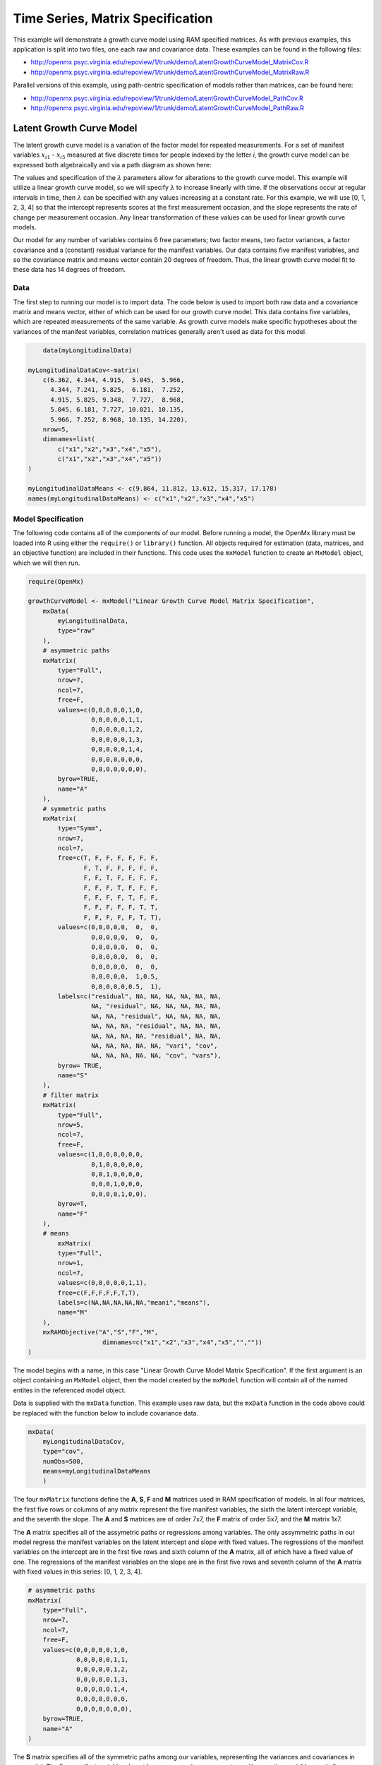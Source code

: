 .. _timeseries-matrix-specification:

Time Series, Matrix Specification
=========================================

This example will demonstrate a growth curve model using RAM specified matrices. As with previous examples, this application is split into two files, one each raw and covariance data. These examples can be found in the following files:

* http://openmx.psyc.virginia.edu/repoview/1/trunk/demo/LatentGrowthCurveModel_MatrixCov.R
* http://openmx.psyc.virginia.edu/repoview/1/trunk/demo/LatentGrowthCurveModel_MatrixRaw.R

Parallel versions of this example, using path-centric specification of models rather than matrices, can be found here:

* http://openmx.psyc.virginia.edu/repoview/1/trunk/demo/LatentGrowthCurveModel_PathCov.R
* http://openmx.psyc.virginia.edu/repoview/1/trunk/demo/LatentGrowthCurveModel_PathRaw.R


Latent Growth Curve Model
-------------------------
The latent growth curve model is a variation of the factor model for repeated measurements. For a set of manifest variables :math:`x_{i1}` - :math:`x_{i5}` measured at five discrete times for people indexed by the letter *i*, the growth curve model can be expressed both algebraically and via a path diagram as shown here:

.. math::
   :nowrap:
   
   \begin{eqnarray*} 
   x_{ij} = Intercept_{i} + \lambda_{j} * Slope_{i} + \epsilon_{i}
   \end{eqnarray*}

.. image:: graph/GrowthCurveModel.png
    :height: 2.5in

The values and specification of the :math:`\lambda` parameters allow for alterations to the growth curve model. This example will utilize a linear growth curve model, so we will specify :math:`\lambda` to increase linearly with time. If the observations occur at regular intervals in time, then :math:`\lambda` can be specified with any values increasing at a constant rate. For this example, we will use [0, 1, 2, 3, 4] so that the intercept represents scores at the first measurement occasion, and the slope represents the rate of change per measurement occasion. Any linear transformation of these values can be used for linear growth curve models.

Our model for any number of variables contains 6 free parameters; two factor means, two factor variances, a factor covariance and a (constant) residual variance for the manifest variables. Our data contains five manifest variables, and so the covariance matrix and means vector contain 20 degrees of freedom. Thus, the linear growth curve model fit to these data has 14 degrees of freedom.

Data
^^^^

The first step to running our model is to import data. The code below is used to import both raw data and a covariance matrix and means vector, either of which can be used for our growth curve model. This data contains five variables, which are repeated measurements of the same variable. As growth curve models make specific hypotheses about the variances of the manifest variables, correlation matrices generally aren't used as data for this model.

.. code-block:: r

	data(myLongitudinalData)

    myLongitudinalDataCov<-matrix(
        c(6.362, 4.344, 4.915,  5.045,  5.966,
          4.344, 7.241, 5.825,  6.181,  7.252,
          4.915, 5.825, 9.348,  7.727,  8.968,
          5.045, 6.181, 7.727, 10.821, 10.135,
          5.966, 7.252, 8.968, 10.135, 14.220),
        nrow=5,
        dimnames=list(
            c("x1","x2","x3","x4","x5"),
            c("x1","x2","x3","x4","x5"))
    )

    myLongitudinalDataMeans <- c(9.864, 11.812, 13.612, 15.317, 17.178)
    names(myLongitudinalDataMeans) <- c("x1","x2","x3","x4","x5")

Model Specification
^^^^^^^^^^^^^^^^^^^

The following code contains all of the components of our model. Before running a model, the OpenMx library must be loaded into R using either the ``require()`` or ``library()`` function. All objects required for estimation (data, matrices, and an objective function) are included in their functions. This code uses the ``mxModel`` function to create an ``MxModel`` object, which we will then run.

.. code-block:: r

    require(OpenMx)

    growthCurveModel <- mxModel("Linear Growth Curve Model Matrix Specification", 
        mxData(
            myLongitudinalData, 
            type="raw"
        ),
        # asymmetric paths
        mxMatrix(
            type="Full",
            nrow=7, 
            ncol=7,
            free=F,
            values=c(0,0,0,0,0,1,0,
                     0,0,0,0,0,1,1,
                     0,0,0,0,0,1,2,
                     0,0,0,0,0,1,3,
                     0,0,0,0,0,1,4,
                     0,0,0,0,0,0,0,
                     0,0,0,0,0,0,0),
            byrow=TRUE,
            name="A"
        ),
        # symmetric paths
        mxMatrix(
            type="Symm",
            nrow=7,
            ncol=7,
            free=c(T, F, F, F, F, F, F,
                   F, T, F, F, F, F, F,
                   F, F, T, F, F, F, F,
                   F, F, F, T, F, F, F,
                   F, F, F, F, T, F, F,
                   F, F, F, F, F, T, T,
                   F, F, F, F, F, T, T),
            values=c(0,0,0,0,0,  0,  0,
                     0,0,0,0,0,  0,  0,
                     0,0,0,0,0,  0,  0,
                     0,0,0,0,0,  0,  0,
                     0,0,0,0,0,  0,  0,
                     0,0,0,0,0,  1,0.5,
                     0,0,0,0,0,0.5,  1),
            labels=c("residual", NA, NA, NA, NA, NA, NA,
                     NA, "residual", NA, NA, NA, NA, NA,
                     NA, NA, "residual", NA, NA, NA, NA,
                     NA, NA, NA, "residual", NA, NA, NA,
                     NA, NA, NA, NA, "residual", NA, NA,
                     NA, NA, NA, NA, NA, "vari", "cov",
                     NA, NA, NA, NA, NA, "cov", "vars"),
            byrow= TRUE,
            name="S"
        ),
        # filter matrix
        mxMatrix(
            type="Full",
            nrow=5,
            ncol=7,
            free=F,
            values=c(1,0,0,0,0,0,0,
                     0,1,0,0,0,0,0,
                     0,0,1,0,0,0,0,
                     0,0,0,1,0,0,0,
                     0,0,0,0,1,0,0),
            byrow=T,
            name="F"
        ),
        # means
            mxMatrix(
            type="Full",
            nrow=1, 
            ncol=7,
            values=c(0,0,0,0,0,1,1),
            free=c(F,F,F,F,F,T,T),
            labels=c(NA,NA,NA,NA,NA,"meani","means"),
            name="M"
        ),
        mxRAMObjective("A","S","F","M",
			dimnames=c("x1","x2","x3","x4","x5","",""))
    )

The model begins with a name, in this case "Linear Growth Curve Model Matrix Specification". If the first argument is an object containing an ``MxModel`` object, then the model created by the ``mxModel`` function will contain all of the named entites in the referenced model object. 

Data is supplied with the ``mxData`` function. This example uses raw data, but the ``mxData`` function in the code above could be replaced with the function below to include covariance data.

.. code-block:: r

    mxData(
        myLongitudinalDataCov,
        type="cov",
        numObs=500,
        means=myLongitudinalDataMeans
        )
      
The four ``mxMatrix`` functions define the **A**, **S**, **F** and **M** matrices used in RAM specification of models. In all four matrices, the first five rows or columns of any matrix represent the five manifest variables, the sixth the latent intercept variable, and the seventh the slope. The **A** and **S** matrices are of order 7x7, the **F** matrix of order 5x7, and the **M** matrix 1x7.

The **A** matrix specifies all of the assymetric paths or regressions among variables. The only assymmetric paths in our model regress the manifest variables on the latent intercept and slope with fixed values. The regressions of the manifest variables on the intercept are in the first five rows and sixth column of the **A** matrix, all of which have a fixed value of one. The regressions of the manifest variables on the slope are in the first five rows and seventh column of the **A** matrix with fixed values in this series: [0, 1, 2, 3, 4]. 

.. code-block:: r

    # asymmetric paths
    mxMatrix(
        type="Full",
        nrow=7, 
        ncol=7,
        free=F,
        values=c(0,0,0,0,0,1,0,
                 0,0,0,0,0,1,1,
                 0,0,0,0,0,1,2,
                 0,0,0,0,0,1,3,
                 0,0,0,0,0,1,4,
                 0,0,0,0,0,0,0,
                 0,0,0,0,0,0,0),
        byrow=TRUE,
        name="A"
    )
        
The **S** matrix specifies all of the symmetric paths among our variables, representing the variances and covariances in our model. The five manifest variables do not have any covariance parameters with any other variables, and all are restricted to have the same residual variance. This variance term is constrained to equality by specifying five free parameters and giving all five parameters the same label ``residual``. The variances and covariance of the latent variables are included as free parameters in the sixth and sevenths rows and columns of this matrix as well.

.. code-block:: r

    # symmetric paths
    mxMatrix(
        type="Symm",
        nrow=7,
        ncol=7,
        free=c(T, F, F, F, F, F, F,
               F, T, F, F, F, F, F,
               F, F, T, F, F, F, F,
               F, F, F, T, F, F, F,
               F, F, F, F, T, F, F,
               F, F, F, F, F, T, T,
               F, F, F, F, F, T, T),
        values=c(0,0,0,0,0,  0,  0,
                 0,0,0,0,0,  0,  0,
                 0,0,0,0,0,  0,  0,
                 0,0,0,0,0,  0,  0,
                 0,0,0,0,0,  0,  0,
                 0,0,0,0,0,  1,0.5,
                 0,0,0,0,0,0.5,  1),
        labels=c("residual", NA, NA, NA, NA, NA, NA,
                 NA, "residual", NA, NA, NA, NA, NA,
                 NA, NA, "residual", NA, NA, NA, NA,
                 NA, NA, NA, "residual", NA, NA, NA,
                 NA, NA, NA, NA, "residual", NA, NA,
                 NA, NA, NA, NA, NA, "vari", "cov",
                 NA, NA, NA, NA, NA, "cov", "vars"),
        byrow= TRUE,
        name="S"
    )
      
The third matrix in our RAM model is the **F** or filter matrix. This is used to "filter" the latent variables from the expected covariance of the observed data.  The **F** matrix will always contain the same number of rows as manifest variables and columns as total (manifest and latent) variables. If the manifest variables in the **A** and **S** matrices precede the latent variables are in the same order as the data, then the **F** matrix will be the horizontal adhesion of an identity matrix and a zero matrix. This matrix contains no free parameters, and is made with the ``mxMatrix`` function below.

.. code-block:: r

    # filter matrix
    mxMatrix(
        type="Full",
        nrow=5,
        ncol=7,
        free=F,
        values=c(1,0,0,0,0,0,0,
                 0,1,0,0,0,0,0,
                 0,0,1,0,0,0,0,
                 0,0,0,1,0,0,0,
                 0,0,0,0,1,0,0),
        byrow=T,
        name="F"
    )

The final matrix in our RAM model is the **M** or means matrix, which specifies the means and intercepts of the variables in the model. While the manifest variables have expected means in our model, these expected means are entirely dependent on the means of the intercept and slope factors. In the **M** matrix below, the manifest variables are given fixed intercepts of zero while the latent variables are each given freely estimated means with starting values of 1 and labels of ``"meani"`` and ``"means"``

.. code-block:: r

    # means
    mxMatrix(
        type="Full",
        nrow=1, 
        ncol=7,
        values=c(0,0,0,0,0,1,1),
        free=c(F,F,F,F,F,T,T),
        labels=c(NA,NA,NA,NA,NA,"meani","means"),
        name="M"
    )

The last piece of our model is the ``mxRAMObjective`` function, which defines both how the specified matrices combine to create the expected covariance matrix of the data, as well as the fit function to be minimized. As covered in earlier examples, the expected covariance matrix for a RAM model is defined as:       
          
.. math::
   :nowrap:
   
   \begin{eqnarray*} 
   ExpCovariance = F * (I - A)^{-1} * S * ((I - A)^{-1})' * F'
   \end{eqnarray*}        

The expected means are defined as:

.. math::
   :nowrap:
   
   \begin{eqnarray*} 
   ExpMean = F * (I - A)^{-1} * M 
   \end{eqnarray*} 

The free parameters in the model can then be estimated using maximum likelihood for covariance and means data, and full information maximum likelihood for raw data. The **M** matrix is required both for raw data and for covariance or correlation data that includes a means vector. The ``mxRAMObjective`` function takes four arguments, which are the names of the **A**, **S**, **F** and **M** matrices in your model.

The model is now ready to run using the ``mxRun`` function, and the output of the model can be accessed from the ``@output`` slot of the resulting model.  A summary of the output can be reached using ``summary()``.

.. code-block:: r

    growthCurveFit <- mxRun(growthCurveModel)

    growthCurveFit@output
    summary(growthCurveFit)

These models may also be specified using paths instead of matrices.  See :ref:`timeseries-path-specification` for path specification of these models.
